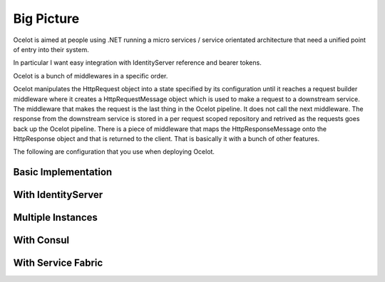 Big Picture
===========

Ocelot is aimed at people using .NET running 
a micro services / service orientated architecture 
that need a unified point of entry into their system.

In particular I want easy integration with 
IdentityServer reference and bearer tokens. 

Ocelot is a bunch of middlewares in a specific order.

Ocelot manipulates the HttpRequest object into a state specified by its configuration until 
it reaches a request builder middleware where it creates a HttpRequestMessage object which is 
used to make a request to a downstream service. The middleware that makes the request is 
the last thing in the Ocelot pipeline. It does not call the next middleware. 
The response from the downstream service is stored in a per request scoped repository 
and retrived as the requests goes back up the Ocelot pipeline. There is a piece of middleware 
that maps the HttpResponseMessage onto the HttpResponse object and that is returned to the client.
That is basically it with a bunch of other features.

The following are configuration that you use when deploying Ocelot.

Basic Implementation
^^^^^^^^^^^^^^^^^^^^
.. image:: ../images/OcelotBasic.jpg

With IdentityServer
^^^^^^^^^^^^^^^^^^^
.. image:: ../images/OcelotIndentityServer.jpg

Multiple Instances
^^^^^^^^^^^^^^^^^^
.. image:: ../images/OcelotMultipleInstances.jpg

With Consul
^^^^^^^^^^^
.. image:: ../images/OcelotMultipleInstancesConsul.jpg

With Service Fabric
^^^^^^^^^^^^^^^^^^^
.. image:: ../images/OcelotServiceFabric.jpg
